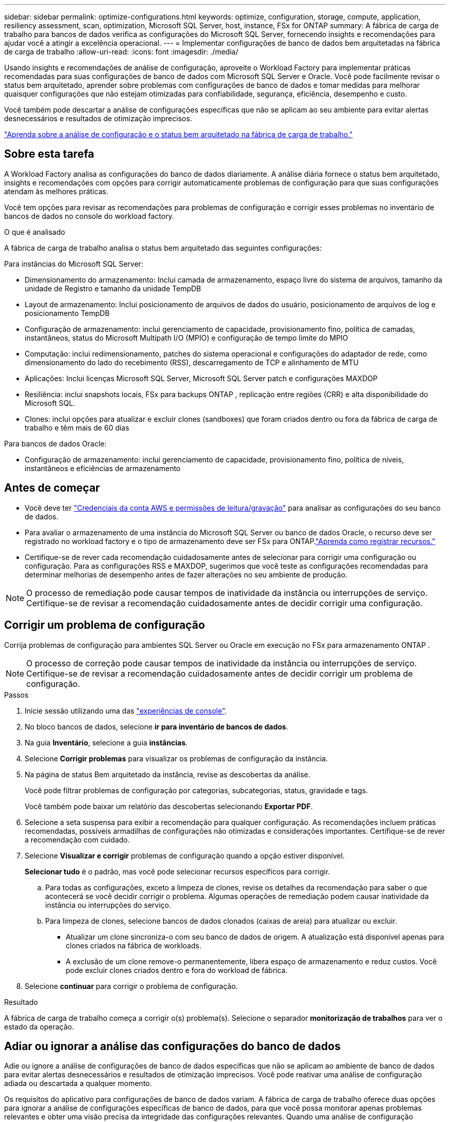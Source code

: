 ---
sidebar: sidebar 
permalink: optimize-configurations.html 
keywords: optimize, configuration, storage, compute, application, resiliency assessment, scan, optimization, Microsoft SQL Server, host, instance, FSx for ONTAP 
summary: A fábrica de carga de trabalho para bancos de dados verifica as configurações do Microsoft SQL Server, fornecendo insights e recomendações para ajudar você a atingir a excelência operacional. 
---
= Implementar configurações de banco de dados bem arquitetadas na fábrica de carga de trabalho
:allow-uri-read: 
:icons: font
:imagesdir: ./media/


[role="lead"]
Usando insights e recomendações de análise de configuração, aproveite o Workload Factory para implementar práticas recomendadas para suas configurações de banco de dados com Microsoft SQL Server e Oracle.  Você pode facilmente revisar o status bem arquitetado, aprender sobre problemas com configurações de banco de dados e tomar medidas para melhorar quaisquer configurações que não estejam otimizadas para confiabilidade, segurança, eficiência, desempenho e custo.

Você também pode descartar a análise de configurações específicas que não se aplicam ao seu ambiente para evitar alertas desnecessários e resultados de otimização imprecisos.

link:optimize-overview.html["Aprenda sobre a análise de configuração e o status bem arquitetado na fábrica de carga de trabalho."]



== Sobre esta tarefa

A Workload Factory analisa as configurações do banco de dados diariamente. A análise diária fornece o status bem arquitetado, insights e recomendações com opções para corrigir automaticamente problemas de configuração para que suas configurações atendam às melhores práticas.

Você tem opções para revisar as recomendações para problemas de configuração e corrigir esses problemas no inventário de bancos de dados no console do workload factory.

.O que é analisado
A fábrica de carga de trabalho analisa o status bem arquitetado das seguintes configurações:

Para instâncias do Microsoft SQL Server:

* Dimensionamento do armazenamento: Inclui camada de armazenamento, espaço livre do sistema de arquivos, tamanho da unidade de Registro e tamanho da unidade TempDB
* Layout de armazenamento: Inclui posicionamento de arquivos de dados do usuário, posicionamento de arquivos de log e posicionamento TempDB
* Configuração de armazenamento: inclui gerenciamento de capacidade, provisionamento fino, política de camadas, instantâneos, status do Microsoft Multipath I/O (MPIO) e configuração de tempo limite do MPIO
* Computação: inclui redimensionamento, patches do sistema operacional e configurações do adaptador de rede, como dimensionamento do lado do recebimento (RSS), descarregamento de TCP e alinhamento de MTU
* Aplicações: Inclui licenças Microsoft SQL Server, Microsoft SQL Server patch e configurações MAXDOP
* Resiliência: inclui snapshots locais, FSx para backups ONTAP , replicação entre regiões (CRR) e alta disponibilidade do Microsoft SQL.
* Clones: inclui opções para atualizar e excluir clones (sandboxes) que foram criados dentro ou fora da fábrica de carga de trabalho e têm mais de 60 dias


Para bancos de dados Oracle:

* Configuração de armazenamento: inclui gerenciamento de capacidade, provisionamento fino, política de níveis, instantâneos e eficiências de armazenamento




== Antes de começar

* Você deve ter link:https://docs.netapp.com/us-en/workload-setup-admin/add-credentials.html["Credenciais da conta AWS e permissões de leitura/gravação"^] para analisar as configurações do seu banco de dados.
* Para avaliar o armazenamento de uma instância do Microsoft SQL Server ou banco de dados Oracle, o recurso deve ser registrado no workload factory e o tipo de armazenamento deve ser FSx para ONTAP.link:register-instance.html["Aprenda como registrar recursos."]
* Certifique-se de rever cada recomendação cuidadosamente antes de selecionar para corrigir uma configuração ou configuração. Para as configurações RSS e MAXDOP, sugerimos que você teste as configurações recomendadas para determinar melhorias de desempenho antes de fazer alterações no seu ambiente de produção.



NOTE: O processo de remediação pode causar tempos de inatividade da instância ou interrupções de serviço. Certifique-se de revisar a recomendação cuidadosamente antes de decidir corrigir uma configuração.



== Corrigir um problema de configuração

Corrija problemas de configuração para ambientes SQL Server ou Oracle em execução no FSx para armazenamento ONTAP .


NOTE: O processo de correção pode causar tempos de inatividade da instância ou interrupções de serviço.  Certifique-se de revisar a recomendação cuidadosamente antes de decidir corrigir um problema de configuração.

.Passos
. Inicie sessão utilizando uma das link:https://docs.netapp.com/us-en/workload-setup-admin/console-experiences.html["experiências de console"^].
. No bloco bancos de dados, selecione *ir para inventário de bancos de dados*.
. Na guia *Inventário*, selecione a guia *instâncias*.
. Selecione *Corrigir problemas* para visualizar os problemas de configuração da instância.
. Na página de status Bem arquitetado da instância, revise as descobertas da análise.
+
Você pode filtrar problemas de configuração por categorias, subcategorias, status, gravidade e tags.

+
Você também pode baixar um relatório das descobertas selecionando *Exportar PDF*.

. Selecione a seta suspensa para exibir a recomendação para qualquer configuração. As recomendações incluem práticas recomendadas, possíveis armadilhas de configurações não otimizadas e considerações importantes. Certifique-se de rever a recomendação com cuidado.
. Selecione *Visualizar e corrigir* problemas de configuração quando a opção estiver disponível.
+
*Selecionar tudo* é o padrão, mas você pode selecionar recursos específicos para corrigir.

+
.. Para todas as configurações, exceto a limpeza de clones, revise os detalhes da recomendação para saber o que acontecerá se você decidir corrigir o problema. Algumas operações de remediação podem causar inatividade da instância ou interrupções do serviço.
.. Para limpeza de clones, selecione bancos de dados clonados (caixas de areia) para atualizar ou excluir.
+
*** Atualizar um clone sincroniza-o com seu banco de dados de origem. A atualização está disponível apenas para clones criados na fábrica de workloads.
*** A exclusão de um clone remove-o permanentemente, libera espaço de armazenamento e reduz custos. Você pode excluir clones criados dentro e fora do workload de fábrica.




. Selecione *continuar* para corrigir o problema de configuração.


.Resultado
A fábrica de carga de trabalho começa a corrigir o(s) problema(s). Selecione o separador *monitorização de trabalhos* para ver o estado da operação.



== Adiar ou ignorar a análise das configurações do banco de dados

Adie ou ignore a análise de configurações de banco de dados específicas que não se aplicam ao ambiente de banco de dados para evitar alertas desnecessários e resultados de otimização imprecisos. Você pode reativar uma análise de configuração adiada ou descartada a qualquer momento.

Os requisitos do aplicativo para configurações de banco de dados variam. A fábrica de carga de trabalho oferece duas opções para ignorar a análise de configurações específicas de banco de dados, para que você possa monitorar apenas problemas relevantes e obter uma visão precisa da integridade das configurações relevantes. Quando uma análise de configuração específica é adiada ou descartada, a configuração não é incluída na pontuação total de otimização.

Você pode adiar, descartar e reativar a análise de configuração no nível de configuração e na instância do SQL Server ou no nível do banco de dados Oracle.

* *Adiar por 30 dias*: Adiar a análise interromperá a análise por 30 dias. Após 30 dias, a análise será reiniciada automaticamente.
* *Dismiss*: Rejeitar a análise adia a análise indefinidamente. Você pode reiniciar a análise, se necessário.


As instruções a seguir descrevem como adiar, descartar ou reativar uma análise no nível de configuração.  Para concluir as seguintes tarefas para instâncias específicas do SQL Server ou bancos de dados Oracle, comece na guia *Painel*.

[role="tabbed-block"]
====
.Adiar
--
Adiar para parar uma análise de configuração por 30 dias. Após 30 dias, a análise será reiniciada automaticamente.

.Passos
. Inicie sessão utilizando uma das link:https://docs.netapp.com/us-en/workload-setup-admin/console-experiences.html["experiências de console"^].
. No bloco bancos de dados, selecione *ir para inventário de bancos de dados*.
. Na guia *Inventário*, role para baixo até a configuração para adiar, selecione o menu de três pontos e, em seguida, selecione *adiar por 30 dias*.
. Selecione *continuar*.


.Resultado
A análise de configuração pára por 30 dias.

--
.Dispensar
--
Ignorar para interromper uma análise de configuração indefinidamente. Você pode reiniciar a análise quando necessário.

.Passos
. Inicie sessão utilizando uma das link:https://docs.netapp.com/us-en/workload-setup-admin/console-experiences.html["experiências de console"^].
. No bloco bancos de dados, selecione *ir para inventário de bancos de dados*.
. Na guia *Inventory*, role para baixo até a configuração a ser descartada, selecione o menu de três pontos e selecione *Dismiss*.
. Selecione *continuar*.


.Resultado
A análise de configuração pára.

--
.Reativar
--
Reative uma análise de configuração adiada ou descartada a qualquer momento.

.Passos
. Inicie sessão utilizando uma das link:https://docs.netapp.com/us-en/workload-setup-admin/console-experiences.html["experiências de console"^].
. No bloco bancos de dados, selecione *ir para inventário de bancos de dados*.
. Na guia *Inventário*, role para baixo até a configuração para reativar, selecione o menu de três pontos e, em seguida, selecione *reativar*.
. Selecione *continuar*.


.Resultado
A análise de configuração é reativada e ocorre diariamente a avançar.

--
====